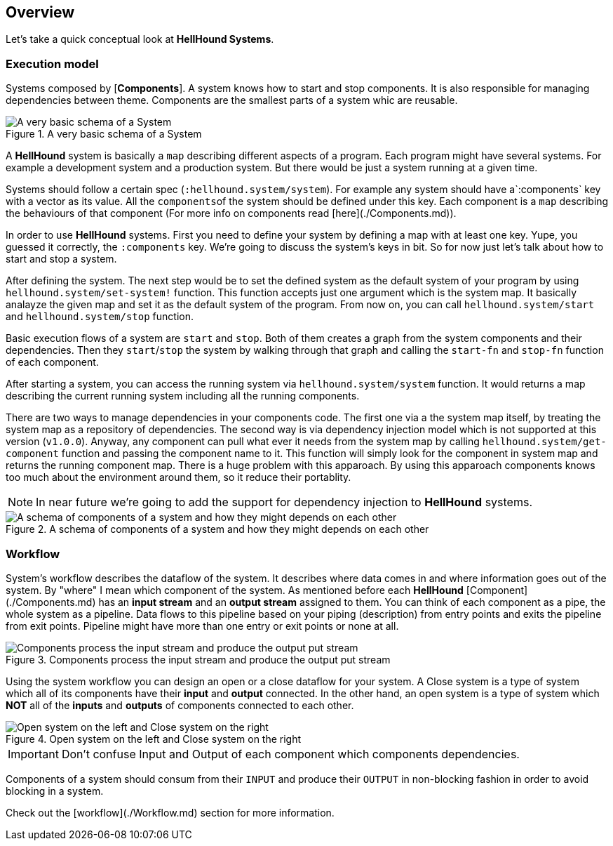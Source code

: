 == Overview

Let's take a quick conceptual look at *HellHound Systems*.


=== Execution model
Systems composed by [*Components*]. A system knows how to start and stop components. It is also
responsible for managing dependencies between theme. Components are the smallest parts of a system whic are reusable.

.A very basic schema of a System
image::system.svg[A very basic schema of a System, align="center"]


A *HellHound* system is basically a `map` describing different aspects of a program. Each program might have several
systems. For example a development system and a production system. But there would be just a system running at a given
time.

Systems should follow a certain spec (`:hellhound.system/system`). For example any system should have a`:components` key
with a vector as its value. All the ``components``of the system should be defined under this key. Each component is a `map`
describing the behaviours of that component (For more info on components read [here](./Components.md)).

In order to use *HellHound* systems. First you need to define your system by defining a map with at least one key. Yupe,
you guessed it correctly, the `:components` key. We're going to discuss the system's keys in bit. So for now just let's
talk about how to start and stop a system.

After defining the system. The next step would be to set the defined system as the default system of your program by using
`hellhound.system/set-system!` function. This function accepts just one argument which is the system map. It basically
analayze the given map and set it as the default system of the program. From now on, you can call `hellhound.system/start`
and `hellhound.system/stop` function.

Basic execution flows of a system are `start` and `stop`. Both of them creates a graph from the system components and their
dependencies. Then they `start`/`stop` the system by walking through that graph and calling the `start-fn` and `stop-fn`
function of each component.

After starting a system, you can access the running system via `hellhound.system/system` function. It would returns a map
describing the current running system including all the running components.

There are two ways to manage dependencies in your components code. The first one via a the system map itself, by treating
the system map as a repository of dependencies. The second way is via dependency injection model which is not supported
at this version (`v1.0.0`). Anyway, any component can pull what ever it needs from the system map by calling
`hellhound.system/get-component` function and passing the component name to it. This function will simply look for the
component in system map and returns the running component map. There is a huge problem with this apparoach. By using this
apparoach components knows too much about the environment around them, so it reduce their portablity.

[NOTE]
====
In near future we're going to add the support for dependency injection to *HellHound* systems.
====

.A schema of components of a system and how they might depends on each other
image::system-deps.svg[A schema of components of a system and how they might depends on each other, align="center"]

=== Workflow
System's workflow describes the dataflow of the system. It describes where data comes in and where information goes out of
the system. By "where" I mean which component of the system. As mentioned before each *HellHound* [Component](./Components.md)
has an *input stream* and an *output stream* assigned to them. You can think of each component as a pipe, the whole
system as a pipeline. Data flows to this pipeline based on your piping (description) from entry points and exits the pipeline
from exit points. Pipeline might have more than one entry or exit points or none at all.

.Components process the input stream and produce the output put stream
image::component-io.svg[Components process the input stream and produce the output put stream, align="center"]

Using the system workflow you can design an open or a close dataflow for your system. A Close system is a type of system
which all of its components have their *input* and *output* connected. In the other hand, an open system is a type of
system which *NOT* all of the *inputs* and *outputs* of components connected to each other.

.Open system on the left and Close system on the right
image::workflow-types.svg[Open system on the left and Close system on the right, align="center"]

[IMPORTANT]
.Don't confuse Input and Output of each component which components dependencies.
====
====

Components of a system should consum from their `INPUT` and produce their `OUTPUT` in non-blocking fashion in order to avoid
blocking in a system.

Check out the [workflow](./Workflow.md) section for more information.
